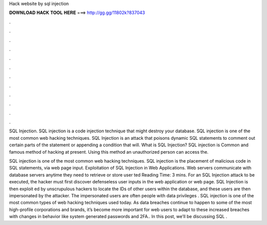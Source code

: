 Hack website by sql injection



𝐃𝐎𝐖𝐍𝐋𝐎𝐀𝐃 𝐇𝐀𝐂𝐊 𝐓𝐎𝐎𝐋 𝐇𝐄𝐑𝐄 ===> http://gg.gg/11802k?837043



.



.



.



.



.



.



.



.



.



.



.



.

SQL Injection. SQL injection is a code injection technique that might destroy your database. SQL injection is one of the most common web hacking techniques. SQL Injection is an attack that poisons dynamic SQL statements to comment out certain parts of the statement or appending a condition that will. What is SQL Injection? SQL injection is Common and famous method of hacking at present. Using this method an unauthorized person can access the.

SQL injection is one of the most common web hacking techniques. SQL injection is the placement of malicious code in SQL statements, via web page input. Exploitation of SQL Injection in Web Applications. Web servers communicate with database servers anytime they need to retrieve or store user ted Reading Time: 3 mins. For an SQL Injection attack to be executed, the hacker must first discover defenseless user inputs in the web application or web page. SQL Injection is then exploit ed by unscrupulous hackers to locate the IDs of other users within the database, and these users are then impersonated by the attacker. The impersonated users are often people with data privileges . SQL injection is one of the most common types of web hacking techniques used today. As data breaches continue to happen to some of the most high-profile corporations and brands, it’s become more important for web users to adapt to these increased breaches with changes in behavior like system generated passwords and 2FA.. In this post, we’ll be discussing SQL .
